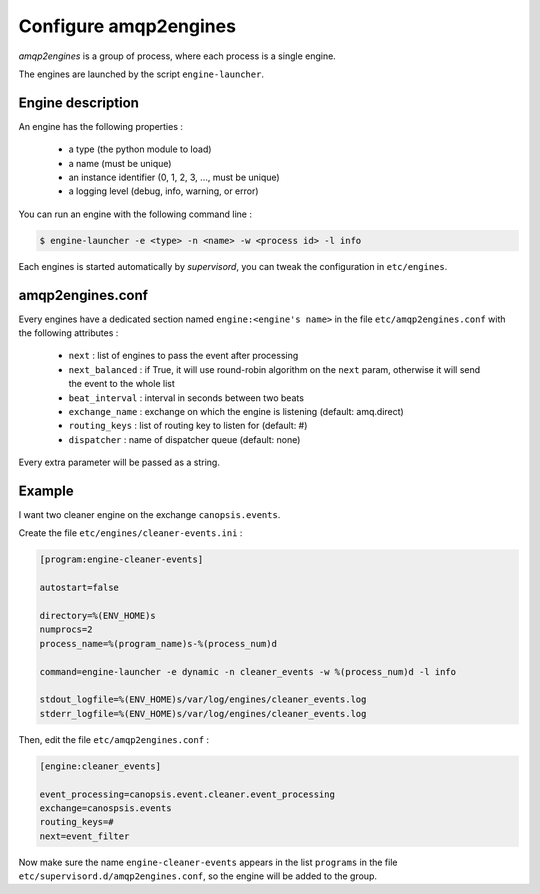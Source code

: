 .. _admin-manage-engines-amqp2engines:

Configure amqp2engines
======================

*amqp2engines* is a group of process, where each process is a single engine.

The engines are launched by the script ``engine-launcher``.

Engine description
------------------

An engine has the following properties :

 * a type (the python module to load)
 * a name (must be unique)
 * an instance identifier (0, 1, 2, 3, ..., must be unique)
 * a logging level (debug, info, warning, or error)

You can run an engine with the following command line :

.. code-block:: bash

    $ engine-launcher -e <type> -n <name> -w <process id> -l info

Each engines is started automatically by *supervisord*, you can tweak the configuration
in ``etc/engines``.

amqp2engines.conf
-----------------

Every engines have a dedicated section named ``engine:<engine's name>`` in the file
``etc/amqp2engines.conf`` with the following attributes :

 * ``next`` : list of engines to pass the event after processing
 * ``next_balanced`` : if True, it will use round-robin algorithm on the ``next`` param, otherwise it will send the event to the whole list
 * ``beat_interval`` : interval in seconds between two beats
 * ``exchange_name`` : exchange on which the engine is listening (default: amq.direct)
 * ``routing_keys`` : list of routing key to listen for (default: #)
 * ``dispatcher`` : name of dispatcher queue (default: none)

Every extra parameter will be passed as a string.

Example
-------

I want two cleaner engine on the exchange ``canopsis.events``.

Create the file ``etc/engines/cleaner-events.ini`` :

.. code-block:: ini

    [program:engine-cleaner-events]
    
    autostart=false
    
    directory=%(ENV_HOME)s
    numprocs=2
    process_name=%(program_name)s-%(process_num)d
    
    command=engine-launcher -e dynamic -n cleaner_events -w %(process_num)d -l info
    
    stdout_logfile=%(ENV_HOME)s/var/log/engines/cleaner_events.log
    stderr_logfile=%(ENV_HOME)s/var/log/engines/cleaner_events.log

Then, edit the file ``etc/amqp2engines.conf`` :

.. code-block:: ini

    [engine:cleaner_events]

    event_processing=canopsis.event.cleaner.event_processing
    exchange=canospsis.events
    routing_keys=#
    next=event_filter

Now make sure the name ``engine-cleaner-events`` appears in the list ``programs`` in
the file ``etc/supervisord.d/amqp2engines.conf``, so the engine will be added to the
group.
